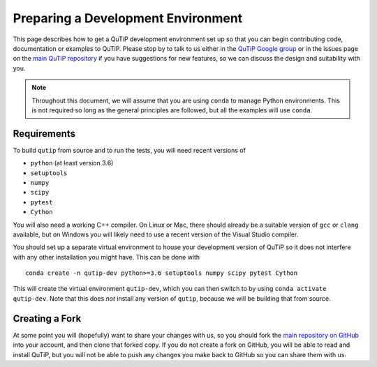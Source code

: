 Preparing a Development Environment
###################################

This page describes how to get a QuTiP development environment set up so that
you can begin contributing code, documentation or examples to QuTiP.  Please
stop by to talk to us either in the `QuTiP Google group`_ or in the issues page
on the `main QuTiP repository`_ if you have suggestions for new features, so we
can discuss the design and suitability with you.

.. _QuTiP Google group: https://groups.google.com/forum/#!forum/qutip
.. _main QuTiP repository: https://github.com/qutip/qutip

.. note::
   Throughout this document, we will assume that you are using ``conda`` to
   manage Python environments.  This is not required so long as the general
   principles are followed, but all the examples will use ``conda``.


Requirements
============

To build ``qutip`` from source and to run the tests, you will need recent
versions of

- ``python`` (at least version 3.6)
- ``setuptools``
- ``numpy``
- ``scipy``
- ``pytest``
- ``Cython``

You will also need a working C++ compiler.  On Linux or Mac, there should
already be a suitable version of ``gcc`` or ``clang`` available, but on Windows
you will likely need to use a recent version of the Visual Studio compiler.

You should set up a separate virtual environment to house your development
version of QuTiP so it does not interfere with any other installation you might
have.  This can be done with ::

   conda create -n qutip-dev python>=3.6 setuptools numpy scipy pytest Cython

This will create the virtual environment ``qutip-dev``, which you can then
switch to by using ``conda activate qutip-dev``.  Note that this does *not*
install any version of ``qutip``, because we will be building that from source.


Creating a Fork
===============

At some point you will (hopefully) want to share your changes with us, so you
should fork the `main repository on GitHub`_ into your account, and then clone
that forked copy.  If you do not create a fork on GitHub, you will be able to
read and install QuTiP, but you will not be able to push any changes you make
back to GitHub so you can share them with us.

.. _main repository on GitHub: https://github.com/qutip/qutip

.. todo::
   Finish this page.
